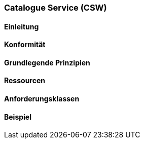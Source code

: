 === Catalogue Service (CSW)
==== Einleitung
==== Konformität
==== Grundlegende Prinzipien
==== Ressourcen 
==== Anforderungsklassen 
==== Beispiel
